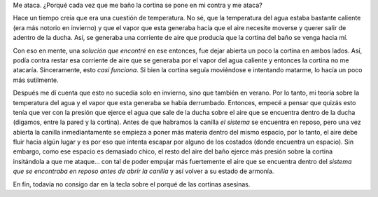 .. title: La cortina del baño
.. slug: la-cortina-del-bano
.. date: 2014-09-12 14:58:50 UTC-03:00
.. tags: santiago del estero, viajes, libros
.. link: 
.. description: 
.. type: text

Me ataca. ¿Porqué cada vez que me baño la cortina se pone en mi contra
y me ataca?

Hace un tiempo creía que era una cuestión de temperatura. No sé, que
la temperatura del agua estaba bastante caliente (era más notorio en
invierno) y que el vapor que esta generaba hacía que el aire necesite
moverse y querer salir de adentro de la ducha. Así, se generaba una
corriente de aire que producía que la cortina del baño se venga hacia
mí.

Con eso en mente, una *solución que encontré* en ese entonces, fue
dejar abierta un poco la cortina en ambos lados. Así, podía contra
restar esa corriente de aire que se generaba por el vapor del agua
caliente y entonces la cortina no me atacaría. Sinceramente, esto
*casi funciona*. Si bien la cortina seguía moviéndose e intentando
matarme, lo hacía un poco más sutilmente.

Después me dí cuenta que esto no sucedía solo en invierno, sino que
también en verano. Por lo tanto, mi teoría sobre la temperatura del
agua y el vapor que esta generaba se había derrumbado. Entonces,
empecé a pensar que quizás esto tenía que ver con la presión que
ejerce el agua que sale de la ducha sobre el aire que se encuentra
dentro de la ducha (digamos, entre la pared y la cortina). Antes de
que habramos la canilla *el sistema* se encuentra en reposo, pero una
vez abierta la canilla inmediantamente se empieza a poner más materia
dentro del mismo espacio, por lo tanto, el aire debe fluir hacia algún
lugar y es por eso que intenta escapar por alguno de los costados
(donde encuentra un espacio). Sin embargo, como ese espacio es
demasiado chico, el resto del aire del baño ejerce más presión sobre
la cortina insitándola a que me ataque... con tal de poder empujar más
fuertemente el aire que se encuentra dentro del *sistema que se
encontraba en reposo antes de abrir la canilla* y así volver a su
estado de armonía.

En fin, todavía no consigo dar en la tecla sobre el porqué de las
cortinas asesinas.
